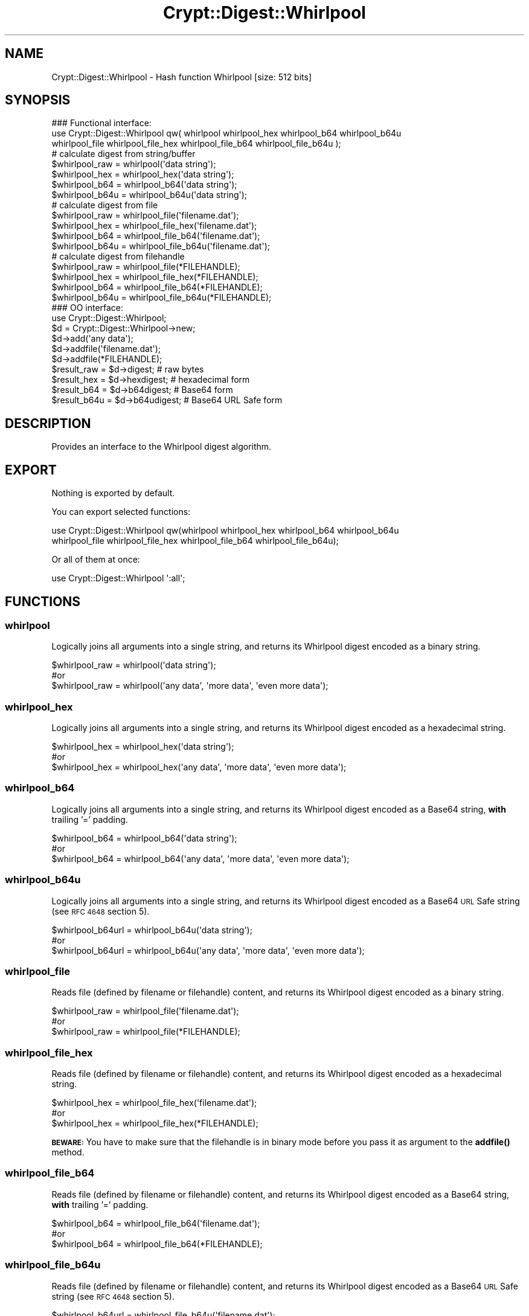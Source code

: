 .\" Automatically generated by Pod::Man 4.14 (Pod::Simple 3.40)
.\"
.\" Standard preamble:
.\" ========================================================================
.de Sp \" Vertical space (when we can't use .PP)
.if t .sp .5v
.if n .sp
..
.de Vb \" Begin verbatim text
.ft CW
.nf
.ne \\$1
..
.de Ve \" End verbatim text
.ft R
.fi
..
.\" Set up some character translations and predefined strings.  \*(-- will
.\" give an unbreakable dash, \*(PI will give pi, \*(L" will give a left
.\" double quote, and \*(R" will give a right double quote.  \*(C+ will
.\" give a nicer C++.  Capital omega is used to do unbreakable dashes and
.\" therefore won't be available.  \*(C` and \*(C' expand to `' in nroff,
.\" nothing in troff, for use with C<>.
.tr \(*W-
.ds C+ C\v'-.1v'\h'-1p'\s-2+\h'-1p'+\s0\v'.1v'\h'-1p'
.ie n \{\
.    ds -- \(*W-
.    ds PI pi
.    if (\n(.H=4u)&(1m=24u) .ds -- \(*W\h'-12u'\(*W\h'-12u'-\" diablo 10 pitch
.    if (\n(.H=4u)&(1m=20u) .ds -- \(*W\h'-12u'\(*W\h'-8u'-\"  diablo 12 pitch
.    ds L" ""
.    ds R" ""
.    ds C` ""
.    ds C' ""
'br\}
.el\{\
.    ds -- \|\(em\|
.    ds PI \(*p
.    ds L" ``
.    ds R" ''
.    ds C`
.    ds C'
'br\}
.\"
.\" Escape single quotes in literal strings from groff's Unicode transform.
.ie \n(.g .ds Aq \(aq
.el       .ds Aq '
.\"
.\" If the F register is >0, we'll generate index entries on stderr for
.\" titles (.TH), headers (.SH), subsections (.SS), items (.Ip), and index
.\" entries marked with X<> in POD.  Of course, you'll have to process the
.\" output yourself in some meaningful fashion.
.\"
.\" Avoid warning from groff about undefined register 'F'.
.de IX
..
.nr rF 0
.if \n(.g .if rF .nr rF 1
.if (\n(rF:(\n(.g==0)) \{\
.    if \nF \{\
.        de IX
.        tm Index:\\$1\t\\n%\t"\\$2"
..
.        if !\nF==2 \{\
.            nr % 0
.            nr F 2
.        \}
.    \}
.\}
.rr rF
.\" ========================================================================
.\"
.IX Title "Crypt::Digest::Whirlpool 3"
.TH Crypt::Digest::Whirlpool 3 "2023-04-28" "perl v5.32.0" "User Contributed Perl Documentation"
.\" For nroff, turn off justification.  Always turn off hyphenation; it makes
.\" way too many mistakes in technical documents.
.if n .ad l
.nh
.SH "NAME"
Crypt::Digest::Whirlpool \- Hash function Whirlpool [size: 512 bits]
.SH "SYNOPSIS"
.IX Header "SYNOPSIS"
.Vb 3
\&   ### Functional interface:
\&   use Crypt::Digest::Whirlpool qw( whirlpool whirlpool_hex whirlpool_b64 whirlpool_b64u
\&                                whirlpool_file whirlpool_file_hex whirlpool_file_b64 whirlpool_file_b64u );
\&
\&   # calculate digest from string/buffer
\&   $whirlpool_raw  = whirlpool(\*(Aqdata string\*(Aq);
\&   $whirlpool_hex  = whirlpool_hex(\*(Aqdata string\*(Aq);
\&   $whirlpool_b64  = whirlpool_b64(\*(Aqdata string\*(Aq);
\&   $whirlpool_b64u = whirlpool_b64u(\*(Aqdata string\*(Aq);
\&   # calculate digest from file
\&   $whirlpool_raw  = whirlpool_file(\*(Aqfilename.dat\*(Aq);
\&   $whirlpool_hex  = whirlpool_file_hex(\*(Aqfilename.dat\*(Aq);
\&   $whirlpool_b64  = whirlpool_file_b64(\*(Aqfilename.dat\*(Aq);
\&   $whirlpool_b64u = whirlpool_file_b64u(\*(Aqfilename.dat\*(Aq);
\&   # calculate digest from filehandle
\&   $whirlpool_raw  = whirlpool_file(*FILEHANDLE);
\&   $whirlpool_hex  = whirlpool_file_hex(*FILEHANDLE);
\&   $whirlpool_b64  = whirlpool_file_b64(*FILEHANDLE);
\&   $whirlpool_b64u = whirlpool_file_b64u(*FILEHANDLE);
\&
\&   ### OO interface:
\&   use Crypt::Digest::Whirlpool;
\&
\&   $d = Crypt::Digest::Whirlpool\->new;
\&   $d\->add(\*(Aqany data\*(Aq);
\&   $d\->addfile(\*(Aqfilename.dat\*(Aq);
\&   $d\->addfile(*FILEHANDLE);
\&   $result_raw  = $d\->digest;     # raw bytes
\&   $result_hex  = $d\->hexdigest;  # hexadecimal form
\&   $result_b64  = $d\->b64digest;  # Base64 form
\&   $result_b64u = $d\->b64udigest; # Base64 URL Safe form
.Ve
.SH "DESCRIPTION"
.IX Header "DESCRIPTION"
Provides an interface to the Whirlpool digest algorithm.
.SH "EXPORT"
.IX Header "EXPORT"
Nothing is exported by default.
.PP
You can export selected functions:
.PP
.Vb 2
\&  use Crypt::Digest::Whirlpool qw(whirlpool whirlpool_hex whirlpool_b64 whirlpool_b64u
\&                                      whirlpool_file whirlpool_file_hex whirlpool_file_b64 whirlpool_file_b64u);
.Ve
.PP
Or all of them at once:
.PP
.Vb 1
\&  use Crypt::Digest::Whirlpool \*(Aq:all\*(Aq;
.Ve
.SH "FUNCTIONS"
.IX Header "FUNCTIONS"
.SS "whirlpool"
.IX Subsection "whirlpool"
Logically joins all arguments into a single string, and returns its Whirlpool digest encoded as a binary string.
.PP
.Vb 3
\& $whirlpool_raw = whirlpool(\*(Aqdata string\*(Aq);
\& #or
\& $whirlpool_raw = whirlpool(\*(Aqany data\*(Aq, \*(Aqmore data\*(Aq, \*(Aqeven more data\*(Aq);
.Ve
.SS "whirlpool_hex"
.IX Subsection "whirlpool_hex"
Logically joins all arguments into a single string, and returns its Whirlpool digest encoded as a hexadecimal string.
.PP
.Vb 3
\& $whirlpool_hex = whirlpool_hex(\*(Aqdata string\*(Aq);
\& #or
\& $whirlpool_hex = whirlpool_hex(\*(Aqany data\*(Aq, \*(Aqmore data\*(Aq, \*(Aqeven more data\*(Aq);
.Ve
.SS "whirlpool_b64"
.IX Subsection "whirlpool_b64"
Logically joins all arguments into a single string, and returns its Whirlpool digest encoded as a Base64 string, \fBwith\fR trailing '=' padding.
.PP
.Vb 3
\& $whirlpool_b64 = whirlpool_b64(\*(Aqdata string\*(Aq);
\& #or
\& $whirlpool_b64 = whirlpool_b64(\*(Aqany data\*(Aq, \*(Aqmore data\*(Aq, \*(Aqeven more data\*(Aq);
.Ve
.SS "whirlpool_b64u"
.IX Subsection "whirlpool_b64u"
Logically joins all arguments into a single string, and returns its Whirlpool digest encoded as a Base64 \s-1URL\s0 Safe string (see \s-1RFC 4648\s0 section 5).
.PP
.Vb 3
\& $whirlpool_b64url = whirlpool_b64u(\*(Aqdata string\*(Aq);
\& #or
\& $whirlpool_b64url = whirlpool_b64u(\*(Aqany data\*(Aq, \*(Aqmore data\*(Aq, \*(Aqeven more data\*(Aq);
.Ve
.SS "whirlpool_file"
.IX Subsection "whirlpool_file"
Reads file (defined by filename or filehandle) content, and returns its Whirlpool digest encoded as a binary string.
.PP
.Vb 3
\& $whirlpool_raw = whirlpool_file(\*(Aqfilename.dat\*(Aq);
\& #or
\& $whirlpool_raw = whirlpool_file(*FILEHANDLE);
.Ve
.SS "whirlpool_file_hex"
.IX Subsection "whirlpool_file_hex"
Reads file (defined by filename or filehandle) content, and returns its Whirlpool digest encoded as a hexadecimal string.
.PP
.Vb 3
\& $whirlpool_hex = whirlpool_file_hex(\*(Aqfilename.dat\*(Aq);
\& #or
\& $whirlpool_hex = whirlpool_file_hex(*FILEHANDLE);
.Ve
.PP
\&\fB\s-1BEWARE:\s0\fR You have to make sure that the filehandle is in binary mode before you pass it as argument to the \fBaddfile()\fR method.
.SS "whirlpool_file_b64"
.IX Subsection "whirlpool_file_b64"
Reads file (defined by filename or filehandle) content, and returns its Whirlpool digest encoded as a Base64 string, \fBwith\fR trailing '=' padding.
.PP
.Vb 3
\& $whirlpool_b64 = whirlpool_file_b64(\*(Aqfilename.dat\*(Aq);
\& #or
\& $whirlpool_b64 = whirlpool_file_b64(*FILEHANDLE);
.Ve
.SS "whirlpool_file_b64u"
.IX Subsection "whirlpool_file_b64u"
Reads file (defined by filename or filehandle) content, and returns its Whirlpool digest encoded as a Base64 \s-1URL\s0 Safe string (see \s-1RFC 4648\s0 section 5).
.PP
.Vb 3
\& $whirlpool_b64url = whirlpool_file_b64u(\*(Aqfilename.dat\*(Aq);
\& #or
\& $whirlpool_b64url = whirlpool_file_b64u(*FILEHANDLE);
.Ve
.SH "METHODS"
.IX Header "METHODS"
The \s-1OO\s0 interface provides the same set of functions as Crypt::Digest.
.SS "new"
.IX Subsection "new"
.Vb 1
\& $d = Crypt::Digest::Whirlpool\->new();
.Ve
.SS "clone"
.IX Subsection "clone"
.Vb 1
\& $d\->clone();
.Ve
.SS "reset"
.IX Subsection "reset"
.Vb 1
\& $d\->reset();
.Ve
.SS "add"
.IX Subsection "add"
.Vb 3
\& $d\->add(\*(Aqany data\*(Aq);
\& #or
\& $d\->add(\*(Aqany data\*(Aq, \*(Aqmore data\*(Aq, \*(Aqeven more data\*(Aq);
.Ve
.SS "addfile"
.IX Subsection "addfile"
.Vb 3
\& $d\->addfile(\*(Aqfilename.dat\*(Aq);
\& #or
\& $d\->addfile(*FILEHANDLE);
.Ve
.SS "add_bits"
.IX Subsection "add_bits"
.Vb 3
\& $d\->add_bits($bit_string);   # e.g. $d\->add_bits("111100001010");
\& #or
\& $d\->add_bits($data, $nbits); # e.g. $d\->add_bits("\exF0\exA0", 16);
.Ve
.SS "hashsize"
.IX Subsection "hashsize"
.Vb 5
\& $d\->hashsize;
\& #or
\& Crypt::Digest::Whirlpool\->hashsize();
\& #or
\& Crypt::Digest::Whirlpool::hashsize();
.Ve
.SS "digest"
.IX Subsection "digest"
.Vb 1
\& $result_raw = $d\->digest();
.Ve
.SS "hexdigest"
.IX Subsection "hexdigest"
.Vb 1
\& $result_hex = $d\->hexdigest();
.Ve
.SS "b64digest"
.IX Subsection "b64digest"
.Vb 1
\& $result_b64 = $d\->b64digest();
.Ve
.SS "b64udigest"
.IX Subsection "b64udigest"
.Vb 1
\& $result_b64url = $d\->b64udigest();
.Ve
.SH "SEE ALSO"
.IX Header "SEE ALSO"
.IP "\(bu" 4
CryptX, Crypt::Digest
.IP "\(bu" 4
<https://en.wikipedia.org/wiki/Whirlpool_(cryptography)>
